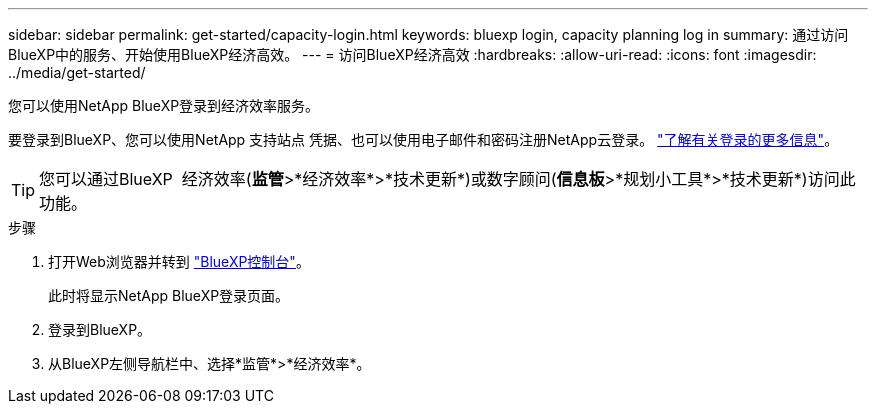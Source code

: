 ---
sidebar: sidebar 
permalink: get-started/capacity-login.html 
keywords: bluexp login, capacity planning log in 
summary: 通过访问BlueXP中的服务、开始使用BlueXP经济高效。 
---
= 访问BlueXP经济高效
:hardbreaks:
:allow-uri-read: 
:icons: font
:imagesdir: ../media/get-started/


[role="lead"]
您可以使用NetApp BlueXP登录到经济效率服务。

要登录到BlueXP、您可以使用NetApp 支持站点 凭据、也可以使用电子邮件和密码注册NetApp云登录。 https://docs.netapp.com/us-en/bluexp-setup-admin/task-logging-in.html["了解有关登录的更多信息"^]。


TIP: 您可以通过BlueXP  经济效率(*监管*>*经济效率*>*技术更新*)或数字顾问(*信息板*>*规划小工具*>*技术更新*)访问此功能。

.步骤
. 打开Web浏览器并转到 https://console.bluexp.netapp.com/["BlueXP控制台"^]。
+
此时将显示NetApp BlueXP登录页面。

. 登录到BlueXP。
. 从BlueXP左侧导航栏中、选择*监管*>*经济效率*。

